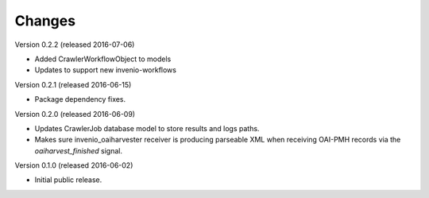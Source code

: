 ..
    This file is part of Invenio.
    Copyright (C) 2016 CERN.

    Invenio is free software; you can redistribute it
    and/or modify it under the terms of the GNU General Public License as
    published by the Free Software Foundation; either version 2 of the
    License, or (at your option) any later version.

    Invenio is distributed in the hope that it will be
    useful, but WITHOUT ANY WARRANTY; without even the implied warranty of
    MERCHANTABILITY or FITNESS FOR A PARTICULAR PURPOSE.  See the GNU
    General Public License for more details.

    You should have received a copy of the GNU General Public License
    along with Invenio; if not, write to the
    Free Software Foundation, Inc., 59 Temple Place, Suite 330, Boston,
    MA 02111-1307, USA.

    In applying this license, CERN does not
    waive the privileges and immunities granted to it by virtue of its status
    as an Intergovernmental Organization or submit itself to any jurisdiction.


Changes
=======

Version 0.2.2 (released 2016-07-06)

- Added CrawlerWorkflowObject to models
- Updates to support new invenio-workflows

Version 0.2.1 (released 2016-06-15)

- Package dependency fixes.

Version 0.2.0 (released 2016-06-09)

- Updates CrawlerJob database model to store results and logs paths.
- Makes sure invenio_oaiharvester receiver is producing parseable XML when
  receiving OAI-PMH records via the `oaiharvest_finished` signal.

Version 0.1.0 (released 2016-06-02)

- Initial public release.
